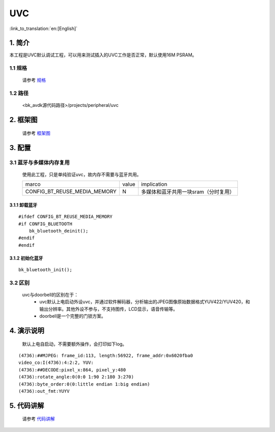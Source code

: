 UVC
=================================


:link_to_translation:`en:[English]`

1. 简介
---------------------------------

本工程是UVC默认调试工程，可以用来测试插入的UVC工作是否正常，默认使用16M PSRAM。


1.1 规格
,,,,,,,,,,,,,,,,,,,,,,,,,,,,,,,,,

    请参考 `规格 <../../media/doorbell/index.html#id2>`_

1.2 路径
,,,,,,,,,,,,,,,,,,,,,,,,,,,,,,,,,

    <bk_avdk源代码路径>/projects/peripheral/uvc

2. 框架图
---------------------------------

    请参考 `框架图 <../../media/doorviewer/index.html#id4>`_

3. 配置
---------------------------------

3.1 蓝牙与多媒体内存复用
,,,,,,,,,,,,,,,,,,,,,,,,,,,,,,,,,

    使用此工程，只是单纯验证uvc，故内存不需要与蓝牙共用。

    +-------------------------------------+---------------+-------------------------------------+
    |          marco                      |     value     |           implication               |
    +-------------------------------------+---------------+-------------------------------------+
    | CONFIG_BT_REUSE_MEDIA_MEMORY        |       N       | 多媒体和蓝牙共用一块sram（分时复用）|
    +-------------------------------------+---------------+-------------------------------------+

3.1.1 卸载蓝牙
.................................

::

    #ifdef CONFIG_BT_REUSE_MEDIA_MEMORY
    #if CONFIG_BLUETOOTH
        bk_bluetooth_deinit();
    #endif
    #endif

3.1.2 初始化蓝牙
.................................

::

    bk_bluetooth_init();

3.2 区别
,,,,,,,,,,,,,,,,,,,,,,,,,,,,,,,,,

    uvc与doorbell的区别在于：
        * uvc默认上电启动外设uvc，并通过软件解码器，分析输出的JPEG图像原始数据格式YUV422/YUV420，和输出分辨率。其他外设不参与，不支持图传，LCD显示，语音传输等。
        * doorbell是一个完整的门锁方案。

4. 演示说明
---------------------------------

    默认上电自启动，不需要额外操作，会打印如下log。

::

    (4736):##MJPEG: frame_id:113, length:56922, frame_addr:0x6020fba0
    video_co:I(4736):4:2:2, YUV:
    (4736):##DECODE:pixel_x:864, pixel_y:480
    (4736):rotate_angle:0(0:0 1:90 2:180 3:270)
    (4736):byte_order:0(0:little endian 1:big endian)
    (4736):out_fmt:YUYV

5. 代码讲解
---------------------------------

    请参考 `代码讲解 <../../media/doorbell/index.html#id13>`_
